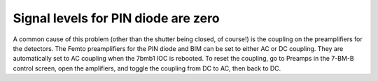 Signal levels for PIN diode are zero
=============================================


.. contents:: 
   :local:

A common cause of this problem (other than the shutter being closed, of course!) is the coupling on the preamplifiers for the detectors.  The Femto preamplifiers for the PIN diode and BIM can be set to either AC or DC coupling.  They are automatically set to AC coupling when the 7bmb1 IOC is rebooted.  To reset the coupling, go to Preamps in the 7-BM-B control screen, open the amplifiers, and toggle the coupling from DC to AC, then back to DC. 
